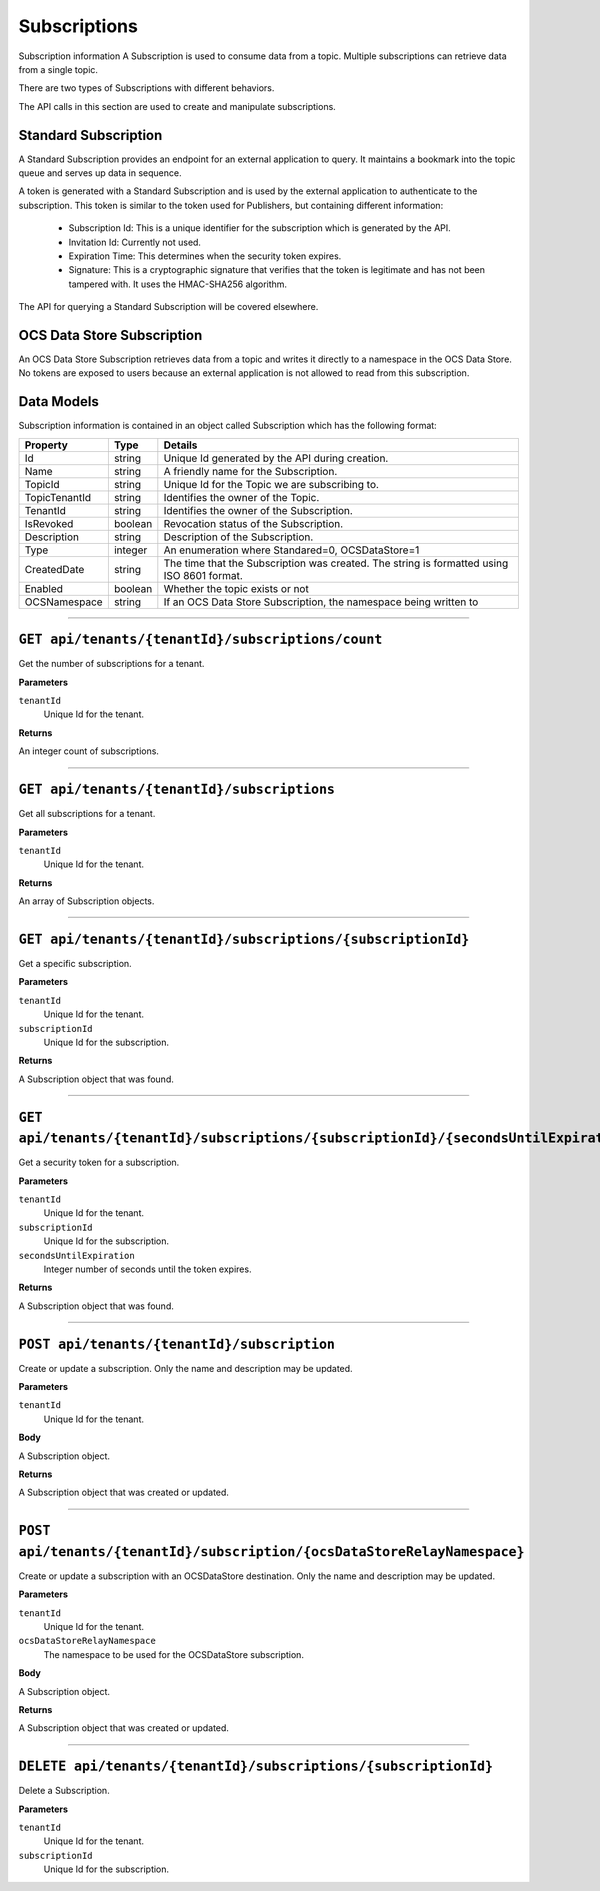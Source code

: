 Subscriptions 
=============

Subscription information A Subscription is used to consume data from a topic. Multiple subscriptions can retrieve data from a single topic.  

There are two types of Subscriptions with different behaviors. 

The API calls in this section are used to create and manipulate subscriptions.  

Standard Subscription 
---------------------

A Standard Subscription provides an endpoint for an external application to query. It maintains a bookmark into the topic queue and serves up data in sequence.  

A token is generated with a Standard Subscription and is used by the external application to authenticate to the subscription. This token is similar to the token used for Publishers, but containing different information: 

  * Subscription Id: This is a unique identifier for the subscription which is generated by the API. 
  * Invitation Id: Currently not used. 
  * Expiration Time: This determines when the security token expires. 
  * Signature: This is a cryptographic signature that verifies that the token is legitimate and has not been tampered with. It uses the HMAC-SHA256 algorithm. 

The API for querying a Standard Subscription will be covered elsewhere. 

OCS Data Store Subscription 
---------------

An OCS Data Store Subscription retrieves data from a topic and writes it directly to a namespace in the OCS Data Store. No tokens are exposed to users because an external application is not allowed to read from this subscription. 

Data Models 
-----------

Subscription information is contained in an object called Subscription which has the following format: 

+----------------------+-------------------------+----------------------------------------+
| Property             | Type                    | Details                                |
+======================+=========================+========================================+
| Id                   | string                  | Unique Id generated by the API during  |
|                      |                         | creation.                              |
+----------------------+-------------------------+----------------------------------------+
| Name                 | string                  | A friendly name for the Subscription.  |
+----------------------+-------------------------+----------------------------------------+
| TopicId              | string                  | Unique Id for the Topic we are         |
|                      |                         | subscribing to.                        |
+----------------------+-------------------------+----------------------------------------+
| TopicTenantId        | string                  | Identifies the owner of the Topic.     |
+----------------------+-------------------------+----------------------------------------+
| TenantId             | string                  | Identifies the owner of the            |
|                      |                         | Subscription.                          |
+----------------------+-------------------------+----------------------------------------+
| IsRevoked            | boolean                 | Revocation status of the Subscription. |
+----------------------+-------------------------+----------------------------------------+
| Description          | string                  | Description of the Subscription.       |
+----------------------+-------------------------+----------------------------------------+
| Type                 | integer                 | An enumeration where Standared=0,      |
|                      |                         | OCSDataStore=1                         |
+----------------------+-------------------------+----------------------------------------+
| CreatedDate          | string                  | The time that the Subscription was     |
|                      |                         | created. The string is formatted using |
|                      |                         | ISO 8601 format.                       |
+----------------------+-------------------------+----------------------------------------+
| Enabled              | boolean                 | Whether the topic exists or not        |
+----------------------+-------------------------+----------------------------------------+
| OCSNamespace         | string                  | If an OCS Data Store Subscription,     |
|                      |                         | the namespace being written to         |
+----------------------+-------------------------+----------------------------------------+

***************

``GET api/tenants/{tenantId}/subscriptions/count``
-------------------------------------------------

Get the number of subscriptions for a tenant.  

**Parameters**

``tenantId``
  Unique Id for the tenant. 

**Returns**

An integer count of subscriptions. 

*****************

``GET api/tenants/{tenantId}/subscriptions``
---------------------------------------------

Get all subscriptions for a tenant. 

**Parameters**

``tenantId``
  Unique Id for the tenant. 

**Returns**

An array of Subscription objects. 

*********************

``GET api/tenants/{tenantId}/subscriptions/{subscriptionId}``
---------------------------------------------------------------

Get a specific subscription. 

**Parameters**

``tenantId``
  Unique Id for the tenant. 
``subscriptionId``
  Unique Id for the subscription. 

**Returns**

A Subscription object that was found. 

*************************

``GET api/tenants/{tenantId}/subscriptions/{subscriptionId}/{secondsUntilExpiration}``
---------------------------------------------------------------------------------------

Get a security token for a subscription. 

**Parameters**

``tenantId``
  Unique Id for the tenant. 
``subscriptionId``
  Unique Id for the subscription. 
``secondsUntilExpiration``
  Integer number of seconds until the token expires. 

**Returns**

A Subscription object that was found. 

*****************

``POST api/tenants/{tenantId}/subscription``
--------------------------------------------

Create or update a subscription. Only the name and description may be updated. 

**Parameters**

``tenantId``
  Unique Id for the tenant. 

**Body**

A Subscription object. 

**Returns**

A Subscription object that was created or updated. 

*******************

``POST api/tenants/{tenantId}/subscription/{ocsDataStoreRelayNamespace}``
------------------------------------------------------------

Create or update a subscription with an OCSDataStore destination. Only the name and description may be updated. 

**Parameters**

``tenantId``
  Unique Id for the tenant. 
``ocsDataStoreRelayNamespace``
  The namespace to be used for the OCSDataStore subscription. 

**Body**

A Subscription object. 

**Returns**

A Subscription object that was created or updated.  

*********************

``DELETE api/tenants/{tenantId}/subscriptions/{subscriptionId}``
-----------------------------------------------------------------

Delete a Subscription. 

**Parameters**

``tenantId``
  Unique Id for the tenant. 
``subscriptionId``
  Unique Id for the subscription. 
